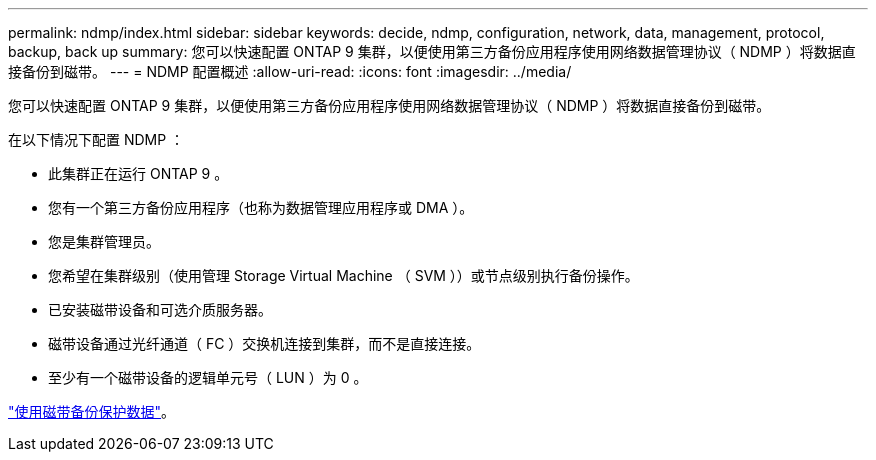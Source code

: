 ---
permalink: ndmp/index.html 
sidebar: sidebar 
keywords: decide, ndmp, configuration, network, data, management, protocol, backup, back up 
summary: 您可以快速配置 ONTAP 9 集群，以便使用第三方备份应用程序使用网络数据管理协议（ NDMP ）将数据直接备份到磁带。 
---
= NDMP 配置概述
:allow-uri-read: 
:icons: font
:imagesdir: ../media/


[role="lead"]
您可以快速配置 ONTAP 9 集群，以便使用第三方备份应用程序使用网络数据管理协议（ NDMP ）将数据直接备份到磁带。

在以下情况下配置 NDMP ：

* 此集群正在运行 ONTAP 9 。
* 您有一个第三方备份应用程序（也称为数据管理应用程序或 DMA ）。
* 您是集群管理员。
* 您希望在集群级别（使用管理 Storage Virtual Machine （ SVM ））或节点级别执行备份操作。
* 已安装磁带设备和可选介质服务器。
* 磁带设备通过光纤通道（ FC ）交换机连接到集群，而不是直接连接。
* 至少有一个磁带设备的逻辑单元号（ LUN ）为 0 。


link:../tape-backup/index.html["使用磁带备份保护数据"]。
